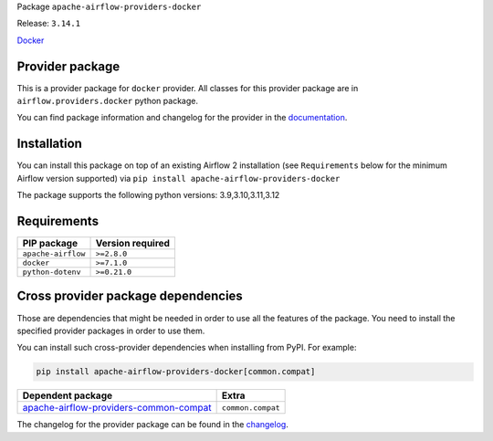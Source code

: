 
.. Licensed to the Apache Software Foundation (ASF) under one
   or more contributor license agreements.  See the NOTICE file
   distributed with this work for additional information
   regarding copyright ownership.  The ASF licenses this file
   to you under the Apache License, Version 2.0 (the
   "License"); you may not use this file except in compliance
   with the License.  You may obtain a copy of the License at

..   http://www.apache.org/licenses/LICENSE-2.0

.. Unless required by applicable law or agreed to in writing,
   software distributed under the License is distributed on an
   "AS IS" BASIS, WITHOUT WARRANTIES OR CONDITIONS OF ANY
   KIND, either express or implied.  See the License for the
   specific language governing permissions and limitations
   under the License.

 .. Licensed to the Apache Software Foundation (ASF) under one
    or more contributor license agreements.  See the NOTICE file
    distributed with this work for additional information
    regarding copyright ownership.  The ASF licenses this file
    to you under the Apache License, Version 2.0 (the
    "License"); you may not use this file except in compliance
    with the License.  You may obtain a copy of the License at

 ..   http://www.apache.org/licenses/LICENSE-2.0

 .. Unless required by applicable law or agreed to in writing,
    software distributed under the License is distributed on an
    "AS IS" BASIS, WITHOUT WARRANTIES OR CONDITIONS OF ANY
    KIND, either express or implied.  See the License for the
    specific language governing permissions and limitations
    under the License.

 .. NOTE! THIS FILE IS AUTOMATICALLY GENERATED AND WILL BE
    OVERWRITTEN WHEN PREPARING PACKAGES.

 .. IF YOU WANT TO MODIFY TEMPLATE FOR THIS FILE, YOU SHOULD MODIFY THE TEMPLATE
    `PROVIDER_README_TEMPLATE.rst.jinja2` IN the `dev/breeze/src/airflow_breeze/templates` DIRECTORY


Package ``apache-airflow-providers-docker``

Release: ``3.14.1``


`Docker <https://www.docker.com/>`__


Provider package
----------------

This is a provider package for ``docker`` provider. All classes for this provider package
are in ``airflow.providers.docker`` python package.

You can find package information and changelog for the provider
in the `documentation <https://airflow.apache.org/docs/apache-airflow-providers-docker/3.14.1/>`_.

Installation
------------

You can install this package on top of an existing Airflow 2 installation (see ``Requirements`` below
for the minimum Airflow version supported) via
``pip install apache-airflow-providers-docker``

The package supports the following python versions: 3.9,3.10,3.11,3.12

Requirements
------------

==================  ==================
PIP package         Version required
==================  ==================
``apache-airflow``  ``>=2.8.0``
``docker``          ``>=7.1.0``
``python-dotenv``   ``>=0.21.0``
==================  ==================

Cross provider package dependencies
-----------------------------------

Those are dependencies that might be needed in order to use all the features of the package.
You need to install the specified provider packages in order to use them.

You can install such cross-provider dependencies when installing from PyPI. For example:

.. code-block:: bash

    pip install apache-airflow-providers-docker[common.compat]


==================================================================================================================  =================
Dependent package                                                                                                   Extra
==================================================================================================================  =================
`apache-airflow-providers-common-compat <https://airflow.apache.org/docs/apache-airflow-providers-common-compat>`_  ``common.compat``
==================================================================================================================  =================

The changelog for the provider package can be found in the
`changelog <https://airflow.apache.org/docs/apache-airflow-providers-docker/3.14.1/changelog.html>`_.